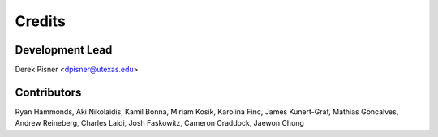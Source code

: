 =======
Credits
=======

Development Lead
----------------
Derek Pisner <dpisner@utexas.edu>

Contributors
------------
Ryan Hammonds, Aki Nikolaidis, Kamil Bonna, Miriam Kosik, Karolina Finc, James Kunert-Graf, Mathias Goncalves, Andrew Reineberg, Charles Laidi, Josh Faskowitz, Cameron Craddock, Jaewon Chung

